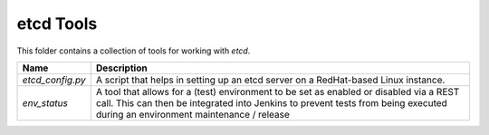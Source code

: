 etcd Tools
==========

This folder contains a collection of tools for working with `etcd`.

+------------------+----------------------------------------------------------+
| Name             | Description                                              |
+==================+==========================================================+
| `etcd_config.py` | A script that helps in setting up an etcd server on a    |
|                  | RedHat-based Linux instance.                             |
+------------------+----------------------------------------------------------+
| `env_status`     | A tool that allows for a (test) environment to be set as |
|                  | enabled or disabled via a REST call. This can then be    |
|                  | integrated into Jenkins to prevent tests from being      |
|                  | executed during an environment maintenance / release     |
+------------------+----------------------------------------------------------+
